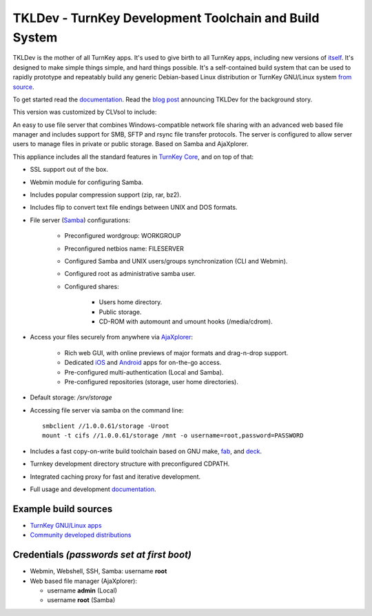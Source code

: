 TKLDev - TurnKey Development Toolchain and Build System
=======================================================

TKLDev is the mother of all TurnKey apps. It's used to give birth to all
TurnKey apps, including new versions of `itself`_. It's designed to make
simple things simple, and hard things possible. It's a self-contained
build system that can be used to rapidly prototype and repeatably build
any generic Debian-based Linux distribution or TurnKey GNU/Linux system
`from source`_.

To get started read the `documentation`_. Read the `blog post`_
announcing TKLDev for the background story. 

This version was customized by CLVsol to include:

An easy to use file server that combines Windows-compatible network file
sharing with an advanced web based file manager and includes support for
SMB, SFTP and rsync file transfer protocols. The server is configured to
allow server users to manage files in private or public storage. Based
on Samba and AjaXplorer.

This appliance includes all the standard features in `TurnKey Core`_,
and on top of that:

- SSL support out of the box.
- Webmin module for configuring Samba.
- Includes popular compression support (zip, rar, bz2).
- Includes flip to convert text file endings between UNIX and DOS
  formats.
- File server (`Samba`_) configurations:
   
   - Preconfigured wordgroup: WORKGROUP
   - Preconfigured netbios name: FILESERVER
   - Configured Samba and UNIX users/groups synchronization (CLI and
     Webmin).
   - Configured root as administrative samba user.
   - Configured shares:
      
      - Users home directory.
      - Public storage.
      - CD-ROM with automount and umount hooks (/media/cdrom).

- Access your files securely from anywhere via `AjaXplorer`_:
   
   - Rich web GUI, with online previews of major formats and drag-n-drop
     support.
   - Dedicated `iOS`_ and `Android`_ apps for on-the-go access.
   - Pre-configured multi-authentication (Local and Samba).
   - Pre-configured repositories (storage, user home directories).

- Default storage: */srv/storage*
- Accessing file server via samba on the command line::

    smbclient //1.0.0.61/storage -Uroot
    mount -t cifs //1.0.0.61/storage /mnt -o username=root,password=PASSWORD

- Includes a fast copy-on-write build toolchain based on 
  GNU make, `fab`_, and `deck`_.
- Turnkey development directory structure with preconfigured CDPATH.
- Integrated caching proxy for fast and iterative development.
- Full usage and development `documentation`_.

Example build sources
---------------------

- `TurnKey GNU/Linux apps <https://github.com/turnkeylinux-apps>`_
- `Community developed distributions <https://github.com/turnkeylinux/tracker/issues?labels=new-appliance>`_

Credentials *(passwords set at first boot)*
-------------------------------------------

-  Webmin, Webshell, SSH, Samba: username **root**
-  Web based file manager (AjaXplorer):
   
   - username **admin** (Local)
   - username **root** (Samba)

.. _itself: https://github.com/turnkeylinux-apps/tkldev
.. _blog post: http://www.turnkeylinux.org/blog/introducing-tkldev
.. _fab: https://github.com/turnkeylinux/fab
.. _deck: https://github.com/turnkeylinux/deck
.. _from source: https://github.com/turnkeylinux-apps/
.. _TurnKey Core: http://www.turnkeylinux.org/core
.. _documentation: https://github.com/turnkeylinux-apps/tkldev/tree/master/docs
.. _Samba: http://www.samba.org/samba/what_is_samba.html
.. _AjaXplorer: http://ajaxplorer.info
.. _iOS: http://ajaxplorer.info/extensions/ios-client/
.. _Android: http://ajaxplorer.info/extensions/android/
